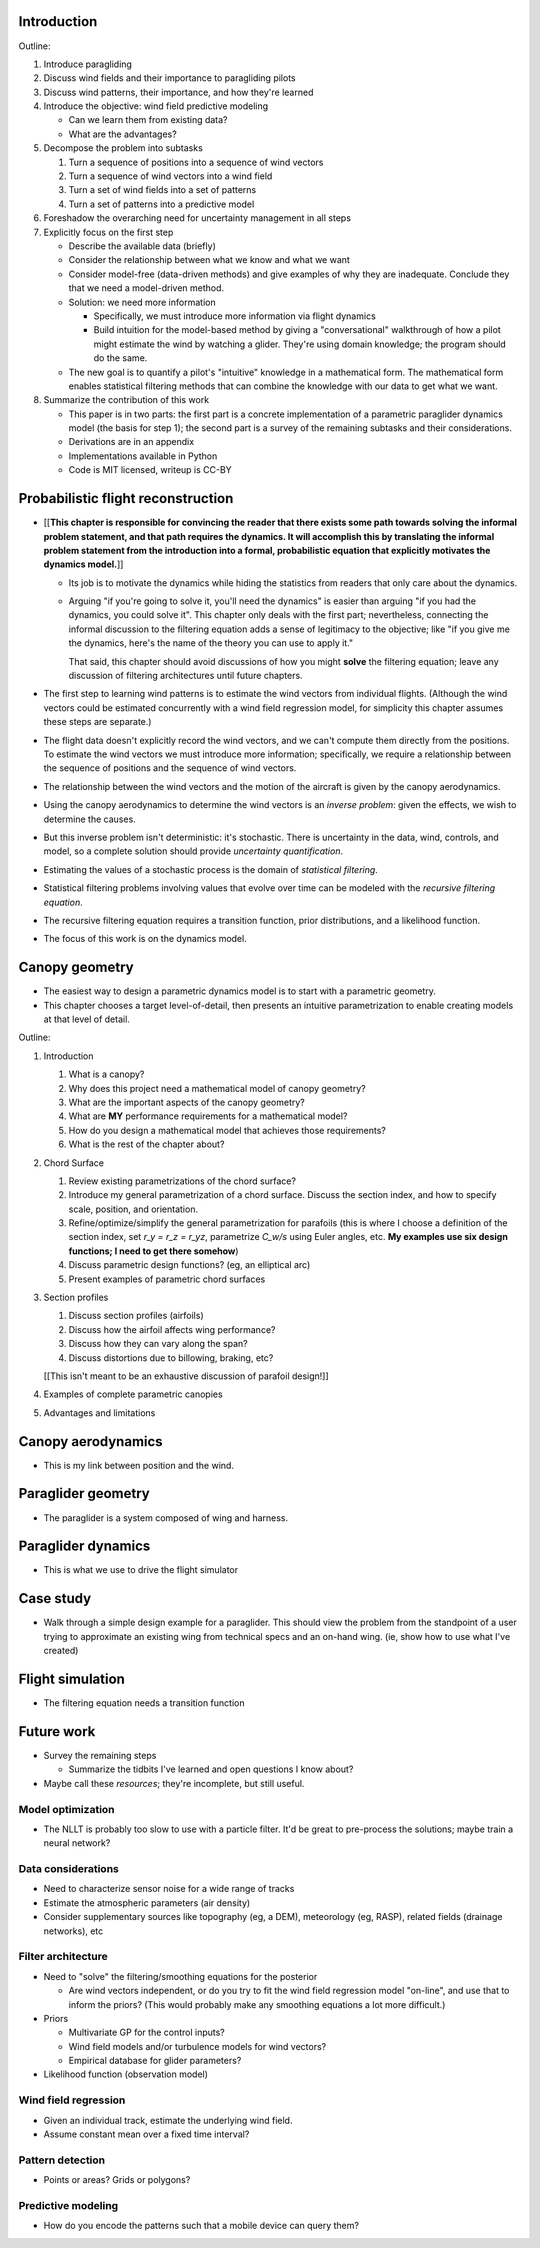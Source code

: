 Introduction
============

Outline:

1. Introduce paragliding

#. Discuss wind fields and their importance to paragliding pilots

#. Discuss wind patterns, their importance, and how they're learned

#. Introduce the objective: wind field predictive modeling

   * Can we learn them from existing data?

   * What are the advantages?

#. Decompose the problem into subtasks

   1. Turn a sequence of positions into a sequence of wind vectors

   #. Turn a sequence of wind vectors into a wind field

   #. Turn a set of wind fields into a set of patterns

   #. Turn a set of patterns into a predictive model

#. Foreshadow the overarching need for uncertainty management in all steps

#. Explicitly focus on the first step

   * Describe the available data (briefly)

   * Consider the relationship between what we know and what we want

   * Consider model-free (data-driven methods) and give examples of why they
     are inadequate. Conclude they that we need a model-driven method.

   * Solution: we need more information

     * Specifically, we must introduce more information via flight dynamics

     * Build intuition for the model-based method by giving a "conversational"
       walkthrough of how a pilot might estimate the wind by watching
       a glider. They're using domain knowledge; the program should do the
       same.

   * The new goal is to quantify a pilot's "intuitive" knowledge in
     a mathematical form. The mathematical form enables statistical filtering
     methods that can combine the knowledge with our data to get what we want.

#. Summarize the contribution of this work

   * This paper is in two parts: the first part is a concrete implementation
     of a parametric paraglider dynamics model (the basis for step 1); the
     second part is a survey of the remaining subtasks and their
     considerations.

   * Derivations are in an appendix

   * Implementations available in Python

   * Code is MIT licensed, writeup is CC-BY


Probabilistic flight reconstruction
===================================

* [[**This chapter is responsible for convincing the reader that there exists
  some path towards solving the informal problem statement, and that path
  requires the dynamics. It will accomplish this by translating the informal
  problem statement from the introduction into a formal, probabilistic
  equation that explicitly motivates the dynamics model.**]]

  * Its job is to motivate the dynamics while hiding the statistics from
    readers that only care about the dynamics.

  * Arguing "if you're going to solve it, you'll need the dynamics" is easier
    than arguing "if you had the dynamics, you could solve it". This chapter
    only deals with the first part; nevertheless, connecting the informal
    discussion to the filtering equation adds a sense of legitimacy to the
    objective; like "if you give me the dynamics, here's the name of the
    theory you can use to apply it."

    That said, this chapter should avoid discussions of how you might
    **solve** the filtering equation; leave any discussion of filtering
    architectures until future chapters.


* The first step to learning wind patterns is to estimate the wind vectors
  from individual flights. (Although the wind vectors could be estimated
  concurrently with a wind field regression model, for simplicity this chapter
  assumes these steps are separate.)

* The flight data doesn't explicitly record the wind vectors, and we can't
  compute them directly from the positions. To estimate the wind vectors we
  must introduce more information; specifically, we require a relationship
  between the sequence of positions and the sequence of wind vectors.

* The relationship between the wind vectors and the motion of the aircraft is
  given by the canopy aerodynamics.

* Using the canopy aerodynamics to determine the wind vectors is an *inverse
  problem*: given the effects, we wish to determine the causes.

* But this inverse problem isn't deterministic: it's stochastic. There is
  uncertainty in the data, wind, controls, and model, so a complete solution
  should provide *uncertainty quantification*.

* Estimating the values of a stochastic process is the domain of *statistical
  filtering*.

* Statistical filtering problems involving values that evolve over time can be
  modeled with the *recursive filtering equation*.

* The recursive filtering equation requires a transition function, prior
  distributions, and a likelihood function.

* The focus of this work is on the dynamics model.



Canopy geometry
===============

* The easiest way to design a parametric dynamics model is to start with
  a parametric geometry.

* This chapter chooses a target level-of-detail, then presents an intuitive
  parametrization to enable creating models at that level of detail.


Outline:

1. Introduction

   #. What is a canopy?

   #. Why does this project need a mathematical model of canopy geometry?

   #. What are the important aspects of the canopy geometry?

   #. What are **MY** performance requirements for a mathematical model?

   #. How do you design a mathematical model that achieves those requirements?

   #. What is the rest of the chapter about?

#. Chord Surface

   #. Review existing parametrizations of the chord surface?

   #. Introduce my general parametrization of a chord surface. Discuss the
      section index, and how to specify scale, position, and orientation.

   #. Refine/optimize/simplify the general parametrization for parafoils (this is
      where I choose a definition of the section index, set `r_y = r_z = r_yz`,
      parametrize `C_w/s` using Euler angles, etc. **My examples use six design
      functions; I need to get there somehow**)

   #. Discuss parametric design functions? (eg, an elliptical arc)

   #. Present examples of parametric chord surfaces

#. Section profiles

   #. Discuss section profiles (airfoils)

   #. Discuss how the airfoil affects wing performance?

   #. Discuss how they can vary along the span?

   #. Discuss distortions due to billowing, braking, etc?

   [[This isn't meant to be an exhaustive discussion of parafoil design!]]

#. Examples of complete parametric canopies

#. Advantages and limitations


Canopy aerodynamics
===================

* This is my link between position and the wind.


Paraglider geometry
===================

* The paraglider is a system composed of wing and harness.


Paraglider dynamics
===================

* This is what we use to drive the flight simulator


Case study
==========

* Walk through a simple design example for a paraglider. This should view the
  problem from the standpoint of a user trying to approximate an existing wing
  from technical specs and an on-hand wing. (ie, show how to use what I've
  created)


Flight simulation
=================

* The filtering equation needs a transition function


Future work
===========

* Survey the remaining steps

  * Summarize the tidbits I've learned and open questions I know about?

* Maybe call these *resources*; they're incomplete, but still useful.


Model optimization
------------------

* The NLLT is probably too slow to use with a particle filter. It'd be great
  to pre-process the solutions; maybe train a neural network?


Data considerations
-------------------

* Need to characterize sensor noise for a wide range of tracks

* Estimate the atmospheric parameters (air density)

* Consider supplementary sources like topography (eg, a DEM), meteorology (eg,
  RASP), related fields (drainage networks), etc


Filter architecture
-------------------

* Need to "solve" the filtering/smoothing equations for the posterior

  * Are wind vectors independent, or do you try to fit the wind field
    regression model "on-line", and use that to inform the priors? (This would
    probably make any smoothing equations a lot more difficult.)

* Priors

  * Multivariate GP for the control inputs?

  * Wind field models and/or turbulence models for wind vectors?

  * Empirical database for glider parameters?

* Likelihood function (observation model)


Wind field regression
---------------------

* Given an individual track, estimate the underlying wind field.

* Assume constant mean over a fixed time interval?


Pattern detection
-----------------

* Points or areas? Grids or polygons?


Predictive modeling
-------------------

* How do you encode the patterns such that a mobile device can query them?
